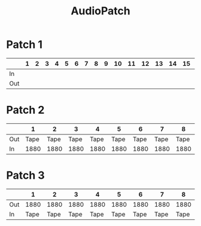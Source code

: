 :PROPERTIES:
:ID:       c63411c2-fd61-4f59-b4d7-38232768fe96
:END:
#+title: AudioPatch
* Patch 1
|     | 1 | 2 | 3 | 4 | 5 | 6 | 7 | 8 | 9 | 10 | 11 | 12 | 13 | 14 | 15 | 16 | 17 | 18 | 19 | 20 | 21 | 22 | 23 | 24 |
|-----+---+---+---+---+---+---+---+---+---+----+----+----+----+----+----+----+----+----+----+----+----+----+----+----|
| In  |   |   |   |   |   |   |   |   |   |    |    |    |    |    |    |    |    |    |    |    |    |    |    |    |
| Out |   |   |   |   |   |   |   |   |   |    |    |    |    |    |    |    |    |    |    |    |    |    |    |    |
* Patch 2
|     |    1 |    2 |    3 |    4 |    5 |    6 |    7 |    8 |    9 |   10 |   11 |   12 |   13 |   14 |   15 |   16 | 17 | 18 | 19 | 20 | 21 | 22 | 23 | 24 |
|-----+------+------+------+------+------+------+------+------+------+------+------+------+------+------+------+------+----+----+----+----+----+----+----+----|
| Out | Tape | Tape | Tape | Tape | Tape | Tape | Tape | Tape | Tape | Tape | Tape | Tape | Tape | Tape | Tape | Tape |    |    |    |    |    |    |    |    |
| In  | 1880 | 1880 | 1880 | 1880 | 1880 | 1880 | 1880 | 1880 | 1680 | 1680 | 1680 | 1680 | 1680 | 1680 | 1680 | 1680 |    |    |    |    |    |    |    |    |
* Patch 3
|     |    1 |    2 |    3 |    4 |    5 |    6 |    7 |    8 |    9 |   10 |   11 |   12 |   13 |   14 |   15 |   16 | 17 | 18 | 19 | 20 | 21 | 22 | 23 | 24 |
|-----+------+------+------+------+------+------+------+------+------+------+------+------+------+------+------+------+----+----+----+----+----+----+----+----|
| Out | 1880 | 1880 | 1880 | 1880 | 1880 | 1880 | 1880 | 1880 | 1680 | 1680 | 1680 | 1680 | 1680 | 1680 | 1680 | 1680 |    |    |    |    |    |    |    |    |
| In  | Tape | Tape | Tape | Tape | Tape | Tape | Tape | Tape | Tape | Tape | Tape | Tape | Tape | Tape | Tape | Tape |    |    |    |    |    |    |    |    |
